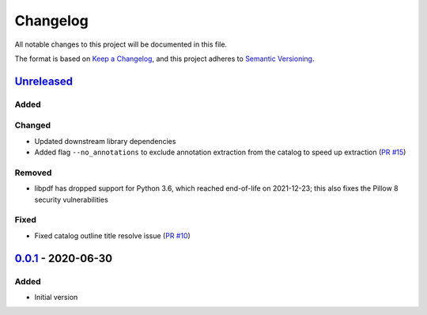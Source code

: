 Changelog
=========

All notable changes to this project will be documented in this file.

The format is based on `Keep a Changelog <https://keepachangelog.com/en/1.0.0/>`_,
and this project adheres to `Semantic Versioning <https://semver.org/spec/v2.0.0.html>`_.

__ https://github.com/useblocks/libpdf/compare/v0.0.1...HEAD

`Unreleased`__
--------------

..
    __ https://github.com/useblocks/libpdf/compare/v0.0.1...v0.0.2

    `0.0.2`__ - 2020-09-30
    ----------------------

Added
~~~~~

Changed
~~~~~~~

- Updated downstream library dependencies

- Added flag ``--no_annotations`` to exclude annotation extraction from the catalog to speed up extraction
  (`PR #15 <https://github.com/useblocks/libpdf/pull/15>`_)

Removed
~~~~~~~

- libpdf has dropped support for Python 3.6, which reached end-of-life on 2021-12-23; this also fixes the Pillow 8
  security vulnerabilities

Fixed
~~~~~

- Fixed catalog outline title resolve issue (`PR #10 <https://github.com/useblocks/libpdf/pull/10>`_)

__ https://github.com/useblocks/libpdf/releases/tag/v0.0.1

`0.0.1`__ - 2020-06-30
----------------------

Added
~~~~~

- Initial version
